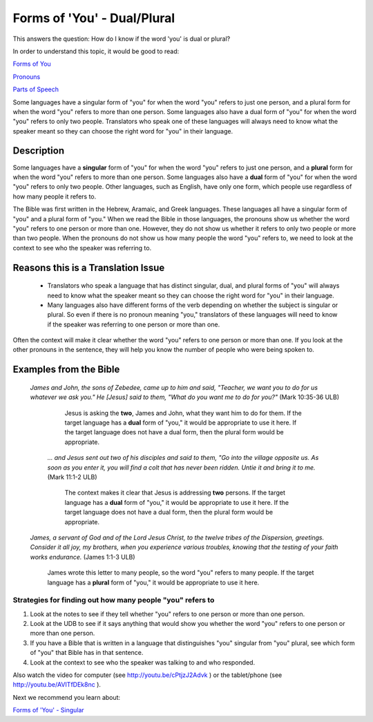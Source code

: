 Forms of 'You' - Dual/Plural
============================

This answers the question: How do I know if the word 'you' is dual or plural?

In order to understand this topic, it would be good to read:

`Forms of You <https://github.com/unfoldingWord-dev/translationStudio-Info/blob/master/docs/FormsYou.rst>`_

`Pronouns <https://github.com/unfoldingWord-dev/translationStudio-Info/blob/master/docs/Pronouns.rst>`_

`Parts of Speech <https://github.com/unfoldingWord-dev/translationStudio-Info/blob/master/docs/PartsOfSpeech.rst>`_

Some languages have a singular form of "you" for when the word "you" refers to just one person, and a plural form for when the word "you" refers to more than one person. Some languages also have a dual form of "you" for when the word "you" refers to only two people. Translators who speak one of these languages will always need to know what the speaker meant so they can choose the right word for "you" in their language.

Description
-------------

Some languages have a **singular** form of "you" for when the word "you" refers to just one person, and a **plural** form for when the word "you" refers to more than one person. Some languages also have a **dual** form of "you" for when the word "you" refers to only two people. Other languages, such as English, have only one form, which people use regardless of how many people it refers to.

The Bible was first written in the Hebrew, Aramaic, and Greek languages. These languages all have a singular form of "you" and a plural form of "you." When we read the Bible in those languages, the pronouns show us whether the word "you" refers to one person or more than one. However, they do not show us whether it refers to only two people or more than two people. When the pronouns do not show us how many people the word "you" refers to, we need to look at the context to see who the speaker was referring to.

Reasons this is a Translation Issue
-----------------------------------

  * Translators who speak a language that has distinct singular, dual, and plural forms of "you" will always need to know what the speaker meant so they can choose the right word for "you" in their language.

  * Many languages also have different forms of the verb depending on whether the subject is singular or plural. So even if there is no pronoun meaning "you," translators of these languages will need to know if the speaker was referring to one person or more than one.

Often the context will make it clear whether the word "you" refers to one person or more than one. If you look at the other pronouns in the sentence, they will help you know the number of people who were being spoken to.

Examples from the Bible
------------------------

  *James and John, the sons of Zebedee, came up to him and said, "Teacher, we want you to do for us whatever we ask you." He [Jesus] said to them, "What do you want me to do for you?"* (Mark 10:35-36 ULB)
  
    Jesus is asking the **two**, James and John, what they want him to do for them. If the target language has a **dual** form of "you," it would be appropriate to use it here. If the target language does not have a dual form, then the plural form would be appropriate.

   *… and Jesus sent out two of his disciples and said to them, "Go into the village opposite us. As soon as you enter it, you will find a colt that has never been ridden. Untie it and bring it to me.* (Mark 11:1-2 ULB)

    The context makes it clear that Jesus is addressing **two** persons. If the target language has a **dual** form of "you," it would be appropriate to use it here. If the target language does not have a dual form, then the plural form would be appropriate.

  *James, a servant of God and of the Lord Jesus Christ, to the twelve tribes of the Dispersion, greetings. Consider it all joy, my brothers, when you experience various troubles, knowing that the testing of your faith works endurance.* (James 1:1-3 ULB)

    James wrote this letter to many people, so the word "you" refers to many people. If the target language has a **plural** form of "you," it would be appropriate to use it here.

Strategies for finding out how many people "you" refers to
^^^^^^^^^^^^^^^^^^^^^^^^^^^^^^^^^^^^^^^^^^^^^^^^^^^^^^^^^^

1. Look at the notes to see if they tell whether "you" refers to one person or more than one person.

2. Look at the UDB to see if it says anything that would show you whether the word "you" refers to one person or more than one person.

3. If you have a Bible that is written in a language that distinguishes "you" singular from "you" plural, see which form of "you" that Bible has in that sentence.
4. Look at the context to see who the speaker was talking to and who responded.

Also watch the video for computer (see http://youtu.be/cPtjzJ2Advk ) or the tablet/phone (see http://youtu.be/AVITfDEk8nc ).

Next we recommend you learn about:

`Forms of 'You' - Singular <https://github.com/unfoldingWord-dev/translationStudio-Info/blob/master/docs/FormsYouSingular.rst>`_
